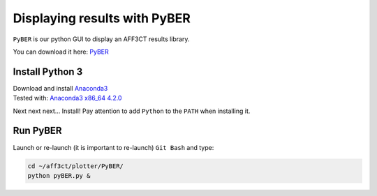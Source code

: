 Displaying results with PyBER
^^^^^^^^^^^^^^^^^^^^^^^^^^^^^

``PyBER`` is our python GUI to display an AFF3CT results library.

You can download it here: `PyBER <https://github.com/aff3ct/PyBER>`_

.. image:: /images/PyBER_plot.png


Install Python 3
""""""""""""""""

| Download and install `Anaconda3 <https://www.anaconda.com/download/>`_
| Tested with: `Anaconda3 x86_64 4.2.0  <https://repo.continuum.io/archive/Anaconda3-4.2.0-Windows-x86_64.exe>`_

Next next next... Install!
Pay attention to add ``Python`` to the ``PATH`` when installing it.

Run PyBER
"""""""""

Launch or re-launch (it is important to re-launch) ``Git Bash`` and type:

.. code-block:: bash

   cd ~/aff3ct/plotter/PyBER/
   python pyBER.py &